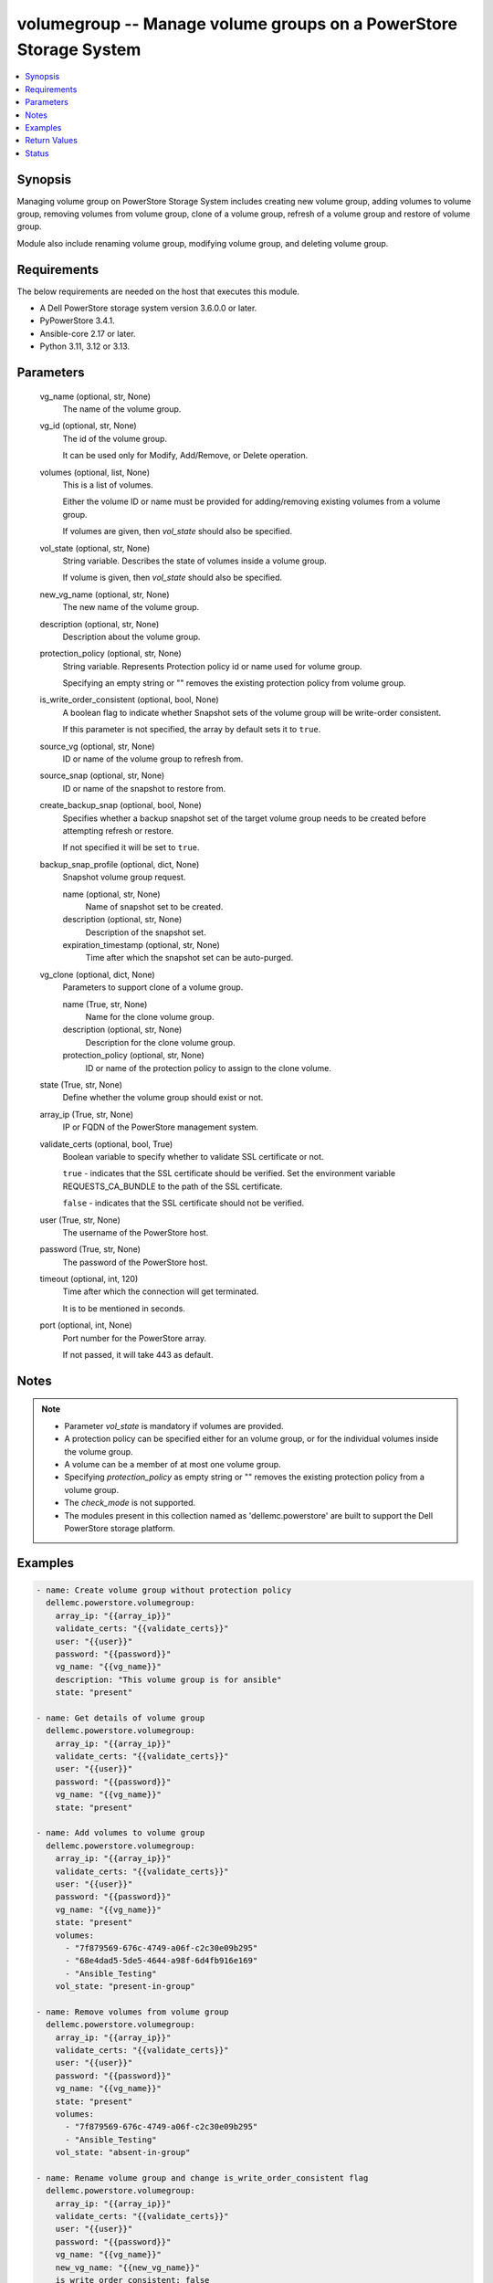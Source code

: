 .. _volumegroup_module:


volumegroup -- Manage volume groups on a PowerStore Storage System
==================================================================

.. contents::
   :local:
   :depth: 1


Synopsis
--------

Managing volume group on PowerStore Storage System includes creating new volume group, adding volumes to volume group, removing volumes from volume group, clone of a volume group, refresh of a volume group and restore of volume group.

Module also include renaming volume group, modifying volume group, and deleting volume group.



Requirements
------------
The below requirements are needed on the host that executes this module.

- A Dell PowerStore storage system version 3.6.0.0 or later.
- PyPowerStore 3.4.1.
- Ansible-core 2.17 or later.
- Python 3.11, 3.12 or 3.13.



Parameters
----------

  vg_name (optional, str, None)
    The name of the volume group.


  vg_id (optional, str, None)
    The id of the volume group.

    It can be used only for Modify, Add/Remove, or Delete operation.


  volumes (optional, list, None)
    This is a list of volumes.

    Either the volume ID or name must be provided for adding/removing existing volumes from a volume group.

    If volumes are given, then :emphasis:`vol\_state` should also be specified.


  vol_state (optional, str, None)
    String variable. Describes the state of volumes inside a volume group.

    If volume is given, then :emphasis:`vol\_state` should also be specified.


  new_vg_name (optional, str, None)
    The new name of the volume group.


  description (optional, str, None)
    Description about the volume group.


  protection_policy (optional, str, None)
    String variable. Represents Protection policy id or name used for volume group.

    Specifying an empty string or "" removes the existing protection policy from volume group.


  is_write_order_consistent (optional, bool, None)
    A boolean flag to indicate whether Snapshot sets of the volume group will be write-order consistent.

    If this parameter is not specified, the array by default sets it to :literal:`true`.


  source_vg (optional, str, None)
    ID or name of the volume group to refresh from.


  source_snap (optional, str, None)
    ID or name of the snapshot to restore from.


  create_backup_snap (optional, bool, None)
    Specifies whether a backup snapshot set of the target volume group needs to be created before attempting refresh or restore.

    If not specified it will be set to :literal:`true`.


  backup_snap_profile (optional, dict, None)
    Snapshot volume group request.


    name (optional, str, None)
      Name of snapshot set to be created.


    description (optional, str, None)
      Description of the snapshot set.


    expiration_timestamp (optional, str, None)
      Time after which the snapshot set can be auto-purged.



  vg_clone (optional, dict, None)
    Parameters to support clone of a volume group.


    name (True, str, None)
      Name for the clone volume group.


    description (optional, str, None)
      Description for the clone volume group.


    protection_policy (optional, str, None)
      ID or name of the protection policy to assign to the clone volume.



  state (True, str, None)
    Define whether the volume group should exist or not.


  array_ip (True, str, None)
    IP or FQDN of the PowerStore management system.


  validate_certs (optional, bool, True)
    Boolean variable to specify whether to validate SSL certificate or not.

    :literal:`true` - indicates that the SSL certificate should be verified. Set the environment variable REQUESTS\_CA\_BUNDLE to the path of the SSL certificate.

    :literal:`false` - indicates that the SSL certificate should not be verified.


  user (True, str, None)
    The username of the PowerStore host.


  password (True, str, None)
    The password of the PowerStore host.


  timeout (optional, int, 120)
    Time after which the connection will get terminated.

    It is to be mentioned in seconds.


  port (optional, int, None)
    Port number for the PowerStore array.

    If not passed, it will take 443 as default.





Notes
-----

.. note::
   - Parameter :emphasis:`vol\_state` is mandatory if volumes are provided.
   - A protection policy can be specified either for an volume group, or for the individual volumes inside the volume group.
   - A volume can be a member of at most one volume group.
   - Specifying :emphasis:`protection\_policy` as empty string or "" removes the existing protection policy from a volume group.
   - The :emphasis:`check\_mode` is not supported.
   - The modules present in this collection named as 'dellemc.powerstore' are built to support the Dell PowerStore storage platform.




Examples
--------

.. code-block:: yaml+jinja

    
    - name: Create volume group without protection policy
      dellemc.powerstore.volumegroup:
        array_ip: "{{array_ip}}"
        validate_certs: "{{validate_certs}}"
        user: "{{user}}"
        password: "{{password}}"
        vg_name: "{{vg_name}}"
        description: "This volume group is for ansible"
        state: "present"

    - name: Get details of volume group
      dellemc.powerstore.volumegroup:
        array_ip: "{{array_ip}}"
        validate_certs: "{{validate_certs}}"
        user: "{{user}}"
        password: "{{password}}"
        vg_name: "{{vg_name}}"
        state: "present"

    - name: Add volumes to volume group
      dellemc.powerstore.volumegroup:
        array_ip: "{{array_ip}}"
        validate_certs: "{{validate_certs}}"
        user: "{{user}}"
        password: "{{password}}"
        vg_name: "{{vg_name}}"
        state: "present"
        volumes:
          - "7f879569-676c-4749-a06f-c2c30e09b295"
          - "68e4dad5-5de5-4644-a98f-6d4fb916e169"
          - "Ansible_Testing"
        vol_state: "present-in-group"

    - name: Remove volumes from volume group
      dellemc.powerstore.volumegroup:
        array_ip: "{{array_ip}}"
        validate_certs: "{{validate_certs}}"
        user: "{{user}}"
        password: "{{password}}"
        vg_name: "{{vg_name}}"
        state: "present"
        volumes:
          - "7f879569-676c-4749-a06f-c2c30e09b295"
          - "Ansible_Testing"
        vol_state: "absent-in-group"

    - name: Rename volume group and change is_write_order_consistent flag
      dellemc.powerstore.volumegroup:
        array_ip: "{{array_ip}}"
        validate_certs: "{{validate_certs}}"
        user: "{{user}}"
        password: "{{password}}"
        vg_name: "{{vg_name}}"
        new_vg_name: "{{new_vg_name}}"
        is_write_order_consistent: false
        state: "present"

    - name: Get details of volume group by ID
      dellemc.powerstore.volumegroup:
        array_ip: "{{array_ip}}"
        validate_certs: "{{validate_certs}}"
        user: "{{user}}"
        password: "{{password}}"
        vg_id: "{{vg_id}}"
        state: "present"

    - name: Delete volume group
      dellemc.powerstore.volumegroup:
        array_ip: "{{array_ip}}"
        validate_certs: "{{validate_certs}}"
        user: "{{user}}"
        password: "{{password}}"
        name: "{{new_vg_name}}"
        state: "absent"

    - name: Refresh a volume group
      dellemc.powerstore.volumegroup:
        array_ip: "{{array_ip}}"
        validate_certs: "{{validate_certs}}"
        user: "{{user}}"
        password: "{{password}}"
        vg_name: "ansible_vg"
        source_vg: "vg_source"
        create_backup_snap: true
        backup_snap_profile:
          name: "test_snap"
        state: "present"

    - name: Restore a volume group
      dellemc.powerstore.volumegroup:
        array_ip: "{{array_ip}}"
        validate_certs: "{{validate_certs}}"
        user: "{{user}}"
        password: "{{password}}"
        vg_name: "ansible_vg"
        source_snap: "snap_source"
        create_backup_snap: true
        backup_snap_profile:
          name: "test_snap_restore"
        state: "present"

    - name: Clone a volume group
      dellemc.powerstore.volumegroup:
        array_ip: "{{array_ip}}"
        validate_certs: "{{validate_certs}}"
        user: "{{user}}"
        password: "{{password}}"
        vg_name: "ansible_vg"
        vg_clone:
          name: "ansible_vg_clone"
          protection_policy: "policy1"
        state: "present"



Return Values
-------------

changed (always, bool, false)
  Whether or not the resource has changed.


add_vols_to_vg (When value exists, bool, false)
  A boolean flag to indicate whether volume/s got added to volume group.


create_vg (When value exists, bool, false)
  A boolean flag to indicate whether volume group got created.


delete_vg (When value exists, bool, false)
  A boolean flag to indicate whether volume group got deleted.


modify_vg (When value exists, bool, false)
  A boolean flag to indicate whether volume group got modified.


remove_vols_from_vg (When value exists, bool, false)
  A boolean flag to indicate whether volume/s got removed from volume group.


volume_group_details (When volume group exists, complex, {'creation_timestamp': '2022-01-06T05:41:59.381459+00:00', 'description': 'Volume group created', 'id': '634e4b95-e7bd-49e7-957b-6dc932642464', 'is_importing': False, 'is_protectable': True, 'is_replication_destination': False, 'is_write_order_consistent': False, 'location_history': None, 'mapped_volumes': [], 'migration_session_id': None, 'name': 'sample_volume_group', 'placement_rule': 'Same_Appliance', 'protection_data': {'copy_signature': None, 'created_by_rule_id': None, 'created_by_rule_name': None, 'creator_type': 'User', 'creator_type_l10n': 'User', 'expiration_timestamp': None, 'family_id': '634e4b95-e7bd-49e7-957b-6dc932642464', 'is_app_consistent': False, 'parent_id': None, 'source_id': None, 'source_timestamp': None}, 'protection_policy': {'id': '4bbb6333-59e4-489c-9015-c618d3e8384b', 'name': 'sample_protection_policy'}, 'protection_policy_id': '4bbb6333-59e4-489c-9015-c618d3e8384b', 'type': 'Primary', 'type_l10n': 'Primary', 'volumes': [], 'snapshots': [{'id': '2179802f-f975-434a-b317-9e55460e3e08', 'name': 'test_snapshot'}, {'id': '33d8990b-a468-4708-ba42-8b41af545939', 'name': 'backup.2022-08-04T10:57:41Z 001113180'}]})
  Details of the volume group.


  id (, str, )
    The system generated ID given to the volume group.


  name (, str, )
    Name of the volume group.


  description (, str, )
    description about the volume group.


  protection_policy_id (, str, )
    The protection policy of the volume group.


  is_write_order_consistent (, bool, )
    A boolean flag to indicate whether snapshot sets of the volume group will be write-order consistent.


  type (, str, )
    The type of the volume group.


  snapshots (, complex, )
    The snapshots associated with the volume group.


    id (, str, )
      ID of the snapshot.


    name (, str, )
      Name of the snapshot.



  volumes (, complex, )
    The volumes details of the volume group.


    id (, str, )
      The system generated ID given to the volume associated with the volume group.


    name (, str, )
      The name of the volume associated with the volume group.







Status
------





Authors
~~~~~~~

- Akash Shendge (@shenda1) <ansible.team@dell.com>
- Arindam Datta (@dattaarindam) <ansible.team@dell.com>

